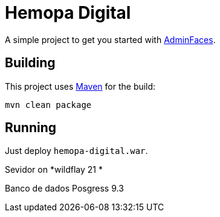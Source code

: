 = Hemopa Digital


A simple project to get you started with https://github.com/adminfaces[AdminFaces^].

== Building

This project uses https://maven.apache.org/[Maven^] for the build:

----
mvn clean package
----

== Running

Just deploy `hemopa-digital.war`.

Sevidor on *wildflay 21 *

Banco de dados Posgress 9.3
